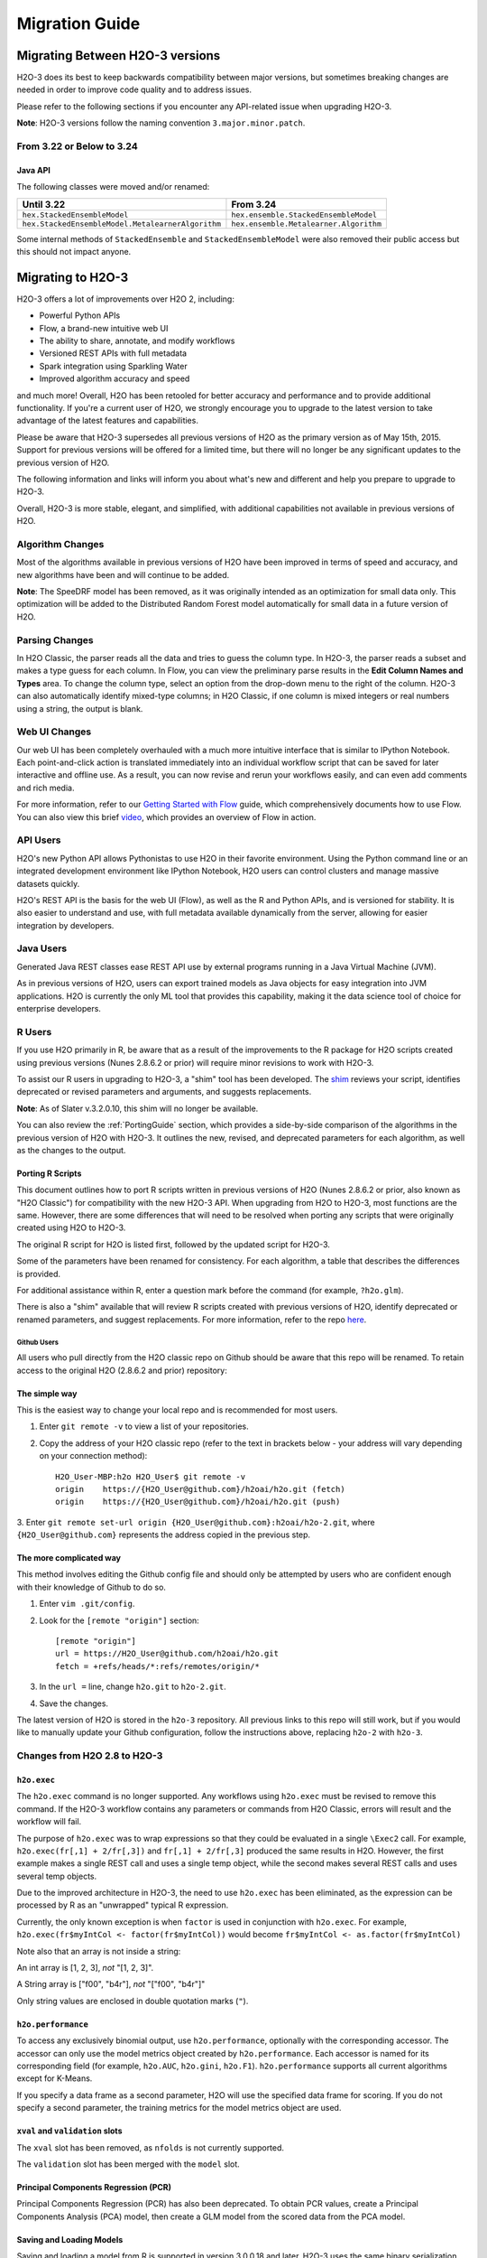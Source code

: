 .. _migration:

Migration Guide
===============

Migrating Between H2O-3 versions
--------------------------------

H2O-3 does its best to keep backwards compatibility between major versions, but sometimes breaking changes are needed in order to improve code quality and to address issues.

Please refer to the following sections if you encounter any API-related issue when upgrading H2O-3.

**Note**: H2O-3 versions follow the naming convention ``3.major.minor.patch``. 

From 3.22 or Below to 3.24
~~~~~~~~~~~~~~~~~~~~~~~~~~

Java API
''''''''

The following classes were moved and/or renamed:

=================================================   ======================================
  Until 3.22                                          From 3.24
=================================================   ======================================
``hex.StackedEnsembleModel``                        ``hex.ensemble.StackedEnsembleModel``
``hex.StackedEnsembleModel.MetalearnerAlgorithm``   ``hex.ensemble.Metalearner.Algorithm``
=================================================   ======================================

Some internal methods of ``StackedEnsemble`` and ``StackedEnsembleModel`` were also removed their public access but this should not impact anyone.

Migrating to H2O-3
------------------

H2O-3 offers a lot of improvements over H2O 2, including:

-  Powerful Python APIs
-  Flow, a brand-new intuitive web UI
-  The ability to share, annotate, and modify workflows
-  Versioned REST APIs with full metadata
-  Spark integration using Sparkling Water
-  Improved algorithm accuracy and speed

and much more! Overall, H2O has been retooled for better accuracy and performance and to provide additional functionality. If you're a current user of H2O, we strongly encourage you to upgrade to the latest version to take advantage of the latest features and capabilities.

Please be aware that H2O-3 supersedes all previous versions of H2O as the primary version as of May 15th, 2015. Support for previous versions will be offered for a limited time, but there will no longer be any significant updates to the previous version of H2O.

The following information and links will inform you about what's new and different and help you prepare to upgrade to H2O-3.

Overall, H2O-3 is more stable, elegant, and simplified, with additional capabilities not available in previous versions of H2O.


Algorithm Changes
~~~~~~~~~~~~~~~~~

Most of the algorithms available in previous versions of H2O have been improved in terms of speed and accuracy, and new algorithms have been and will continue to be added. 

**Note**: The SpeeDRF model has been removed, as it was originally intended as an optimization for small data only. This optimization will be added to the Distributed Random Forest model automatically for small data in a future version of H2O.

Parsing Changes
~~~~~~~~~~~~~~~

In H2O Classic, the parser reads all the data and tries to guess the
column type. In H2O-3, the parser reads a subset and makes a type
guess for each column. In Flow, you can view the preliminary parse
results in the **Edit Column Names and Types** area. To change the
column type, select an option from the drop-down menu to the right of
the column. H2O-3 can also automatically identify mixed-type columns;
in H2O Classic, if one column is mixed integers or real numbers using a
string, the output is blank.


Web UI Changes
~~~~~~~~~~~~~~

Our web UI has been completely overhauled with a much more intuitive
interface that is similar to IPython Notebook. Each point-and-click
action is translated immediately into an individual workflow script that
can be saved for later interactive and offline use. As a result, you can
now revise and rerun your workflows easily, and can even add comments
and rich media.

For more information, refer to our `Getting Started with
Flow <https://github.com/h2oai/h2o-dev/blob/master/h2o-docs/src/product/flow/README.md>`__
guide, which comprehensively documents how to use Flow. You can also
view this brief `video <https://www.youtube.com/watch?v=wzeuFfbW7WE>`__,
which provides an overview of Flow in action.


API Users
~~~~~~~~~

H2O's new Python API allows Pythonistas to use H2O in their favorite
environment. Using the Python command line or an integrated development
environment like IPython Notebook, H2O users can control clusters and
manage massive datasets quickly.

H2O's REST API is the basis for the web UI (Flow), as well as the R and
Python APIs, and is versioned for stability. It is also easier to
understand and use, with full metadata available dynamically from the
server, allowing for easier integration by developers.


Java Users
~~~~~~~~~~

Generated Java REST classes ease REST API use by external programs
running in a Java Virtual Machine (JVM).

As in previous versions of H2O, users can export trained models as Java
objects for easy integration into JVM applications. H2O is currently the
only ML tool that provides this capability, making it the data science
tool of choice for enterprise developers.


R Users
~~~~~~~

If you use H2O primarily in R, be aware that as a result of the
improvements to the R package for H2O scripts created using previous
versions (Nunes 2.8.6.2 or prior) will require minor revisions to work
with H2O-3.

To assist our R users in upgrading to H2O-3, a "shim" tool has been
developed. The
`shim <https://github.com/h2oai/h2o-dev/blob/9795c401b7be339be56b1b366ffe816133cccb9d/h2o-r/h2o-package/R/shim.R>`__
reviews your script, identifies deprecated or revised parameters and
arguments, and suggests replacements.

**Note**: As of Slater v.3.2.0.10, this shim will no longer be available.

You can also review the :ref:`PortingGuide` section, which provides a
side-by-side comparison of the algorithms in the previous version of H2O
with H2O-3. It outlines the new, revised, and deprecated parameters
for each algorithm, as well as the changes to the output.

.. _PortingGuide:

Porting R Scripts
'''''''''''''''''

This document outlines how to port R scripts written in previous
versions of H2O (Nunes 2.8.6.2 or prior, also known as "H2O Classic")
for compatibility with the new H2O-3 API. When upgrading from H2O to
H2O-3, most functions are the same. However, there are some
differences that will need to be resolved when porting any scripts that
were originally created using H2O to H2O-3.

The original R script for H2O is listed first, followed by the updated
script for H2O-3.

Some of the parameters have been renamed for consistency. For each
algorithm, a table that describes the differences is provided.

For additional assistance within R, enter a question mark before the
command (for example, ``?h2o.glm``).

There is also a "shim" available that will review R scripts created with
previous versions of H2O, identify deprecated or renamed parameters, and
suggest replacements. For more information, refer to the repo
`here <https://github.com/h2oai/h2o-dev/blob/d9693a97da939a2b77c24507c8b40a5992192489/h2o-r/h2o-package/R/shim.R>`__.

Github Users
############

All users who pull directly from the H2O classic repo on Github should
be aware that this repo will be renamed. To retain access to the
original H2O (2.8.6.2 and prior) repository:

The simple way
''''''''''''''

This is the easiest way to change your local repo and is recommended for
most users.

1. Enter ``git remote -v`` to view a list of your repositories.
2. Copy the address of your H2O classic repo (refer to the text in brackets
   below - your address will vary depending on your connection method)::

		H2O_User-MBP:h2o H2O_User$ git remote -v
		origin    https://{H2O_User@github.com}/h2oai/h2o.git (fetch)
		origin    https://{H2O_User@github.com}/h2oai/h2o.git (push)

3. Enter ``git remote set-url origin {H2O_User@github.com}:h2oai/h2o-2.git``,
where ``{H2O_User@github.com}`` represents the address copied in the
previous step.

The more complicated way
''''''''''''''''''''''''

This method involves editing the Github config file and should only be
attempted by users who are confident enough with their knowledge of
Github to do so.

1. Enter ``vim .git/config``.
2. Look for the ``[remote "origin"]`` section::

		[remote "origin"]
		url = https://H2O_User@github.com/h2oai/h2o.git
		fetch = +refs/heads/*:refs/remotes/origin/*

3. In the ``url =`` line, change ``h2o.git`` to ``h2o-2.git``. 
4. Save the changes.

The latest version of H2O is stored in the ``h2o-3`` repository. All
previous links to this repo will still work, but if you would like to
manually update your Github configuration, follow the instructions
above, replacing ``h2o-2`` with ``h2o-3``.


Changes from H2O 2.8 to H2O-3
~~~~~~~~~~~~~~~~~~~~~~~~~~~~~

``h2o.exec``
''''''''''''

The ``h2o.exec`` command is no longer supported. Any workflows using
``h2o.exec`` must be revised to remove this command. If the H2O-3
workflow contains any parameters or commands from H2O Classic, errors
will result and the workflow will fail.

The purpose of ``h2o.exec`` was to wrap expressions so that they could
be evaluated in a single ``\Exec2`` call. For example,
``h2o.exec(fr[,1] + 2/fr[,3])`` and ``fr[,1] + 2/fr[,3]`` produced the
same results in H2O. However, the first example makes a single REST call
and uses a single temp object, while the second makes several REST calls
and uses several temp objects.

Due to the improved architecture in H2O-3, the need to use
``h2o.exec`` has been eliminated, as the expression can be processed by
R as an "unwrapped" typical R expression.

Currently, the only known exception is when ``factor`` is used in
conjunction with ``h2o.exec``. For example,
``h2o.exec(fr$myIntCol <- factor(fr$myIntCol))`` would become
``fr$myIntCol <- as.factor(fr$myIntCol)``

Note also that an array is not inside a string:

An int array is [1, 2, 3], *not* "[1, 2, 3]".

A String array is ["f00", "b4r"], *not* "["f00", "b4r"]"

Only string values are enclosed in double quotation marks (``"``).

``h2o.performance``
'''''''''''''''''''

To access any exclusively binomial output, use ``h2o.performance``,
optionally with the corresponding accessor. The accessor can only use
the model metrics object created by ``h2o.performance``. Each accessor
is named for its corresponding field (for example, ``h2o.AUC``,
``h2o.gini``, ``h2o.F1``). ``h2o.performance`` supports all current
algorithms except for K-Means.

If you specify a data frame as a second parameter, H2O will use the
specified data frame for scoring. If you do not specify a second
parameter, the training metrics for the model metrics object are used.

``xval`` and ``validation`` slots
'''''''''''''''''''''''''''''''''

The ``xval`` slot has been removed, as ``nfolds`` is not currently
supported.

The ``validation`` slot has been merged with the ``model`` slot.

Principal Components Regression (PCR)
'''''''''''''''''''''''''''''''''''''

Principal Components Regression (PCR) has also been deprecated. To
obtain PCR values, create a Principal Components Analysis (PCA) model,
then create a GLM model from the scored data from the PCA model.

Saving and Loading Models
'''''''''''''''''''''''''

Saving and loading a model from R is supported in version 3.0.0.18 and
later. H2O-3 uses the same binary serialization method as previous
versions of H2O, but saves the model and its dependencies into a
directory, with each object as a separate file. The ``save_CV`` option
for available in previous versions of H2O has been deprecated, as
``h2o.saveAll`` and ``h2o.loadAll`` are not currently supported. The
following commands are now supported:

-  ``h2o.saveModel``
-  ``h2o.loadModel``

**Algorithm Updates**

-  `GBM`_
-  `GLM`_
-  `K-Means`_
-  `Deep Learning`_
-  `Distributed Random Forest`_

GBM
~~~

N-fold cross-validation and grid search are supported in H2O-3.

Renamed GBM Parameters
''''''''''''''''''''''

The following parameters have been renamed, but retain the same
functions:

+------------------------------+------------------------------+
| H2O Classic Parameter Name   | H2O-3 Parameter Name         |
+==============================+==============================+
| ``data``                     | ``training_frame``           |
+------------------------------+------------------------------+
| ``key``                      | ``model_id``                 |
+------------------------------+------------------------------+
| ``n.trees``                  | ``ntrees``                   |
+------------------------------+------------------------------+
| ``interaction.depth``        | ``max_depth``                |
+------------------------------+------------------------------+
| ``n.minobsinnode``           | ``min_rows``                 |
+------------------------------+------------------------------+
| ``shrinkage``                | ``learn_rate``               |
+------------------------------+------------------------------+
| ``n.bins``                   | ``nbins``                    |
+------------------------------+------------------------------+
| ``validation``               | ``validation_frame``         |
+------------------------------+------------------------------+
| ``balance.classes``          | ``balance_classes``          |
+------------------------------+------------------------------+
| ``max.after.balance.size``   | ``max_after_balance_size``   |
+------------------------------+------------------------------+

Deprecated GBM Parameters
'''''''''''''''''''''''''

The following parameters have been removed:

-  ``group_split``: Bit-set group splitting of categorical variables is
   now the default.
-  ``importance``: Variable importances are now computed automatically
   and displayed in the model output.
-  ``holdout.fraction``: The fraction of the training data to hold out
   for validation is no longer supported.
-  ``grid.parallelism``: Specifying the number of parallel threads to
   run during a grid search is no longer supported.

New GBM Parameters
''''''''''''''''''

The following parameters have been added:

-  ``seed``: A random number to control sampling and initialization when
   ``balance_classes`` is enabled.
-  ``score_each_iteration``: Display error rate information after each
   tree in the requested set is built.
-  ``build_tree_one_node``: Run on a single node to use fewer CPUs.

GBM Algorithm Comparison
''''''''''''''''''''''''

+-----------------------------+--------------------------------------+
| H2O Classic                 | H2O-3                                |
+=============================+======================================+
| ``h2o.gbm <- function(``    | ``h2o.gbm <- function(``             |
+-----------------------------+--------------------------------------+
| ``x,``                      | ``x,``                               |
+-----------------------------+--------------------------------------+
| ``y,``                      | ``y,``                               |
+-----------------------------+--------------------------------------+
| ``data,``                   | ``training_frame,``                  |
+-----------------------------+--------------------------------------+
| ``key = "",``               | ``model_id,``                        |
+-----------------------------+--------------------------------------+
|                             | ``checkpoint``                       |
+-----------------------------+--------------------------------------+
| ``distribution``            | ``distribution``                     |
| ``= multinomial,``          | ``= c("AUTO",``                      |
|                             | ``"gaussian",``                      |
|                             | ``bernoulli",``                      |
|                             | ``"multinomial",``                   |
|                             | ``"poisson", "gamma",``              |
|                             | ``"tweedie"),``                      |
+-----------------------------+--------------------------------------+
|                             | ``tweedie_power = 1.5,``             |
+-----------------------------+--------------------------------------+
| ``n.trees = 10,``           | ``ntrees = 50``                      |
+-----------------------------+--------------------------------------+
| ``interaction.depth = 5,``  | ``max_depth = 5``                    |
+-----------------------------+--------------------------------------+
| ``n.minobsinnode = 10,``    | ``min_rows = 10``                    |
+-----------------------------+--------------------------------------+
| ``shrinkage = 0.1,``        | ``learn_rate = 0.1,``                |
+-----------------------------+--------------------------------------+
|                             | ``sample_rate = 1``                  |
+-----------------------------+--------------------------------------+
|                             | ``col_sample_rate = 1``              |
+-----------------------------+--------------------------------------+
| ``n.bins = 20,``            | ``nbins = 20,``                      |
+-----------------------------+--------------------------------------+
|                             | ``nbins_top_level,``                 |
+-----------------------------+--------------------------------------+
|                             | ``nbins_cats = 1024,``               |
+-----------------------------+--------------------------------------+
| ``validation,``             | ``validation_frame``                 |
|                             | ``= NULL,``                          |
+-----------------------------+--------------------------------------+
| ``balance.classes``         | ``balance_classes``                  |
| ``= FALSE,``                | ``= FALSE,``                         |
+-----------------------------+--------------------------------------+
| ``max.after.balance.size``  | ``max_after_balance_size``           |
| ``= 5,``                    | ``= 1,``                             |
+-----------------------------+--------------------------------------+
|                             | ``seed,``                            |
+-----------------------------+--------------------------------------+
|                             | ``build_tree_one_node``              |
|                             | ``= FALSE,``                         |
+-----------------------------+--------------------------------------+
|                             | ``nfolds = 0,``                      |
+-----------------------------+--------------------------------------+
|                             | ``fold_column = NULL,``              |
+-----------------------------+--------------------------------------+
|                             | ``fold_assignment =``                |
|                             | ``c("AUTO", "Random",``              |
|                             | ``"Modulo"),``                       |
+-----------------------------+--------------------------------------+
|                             | ``keep_cross_validation_predictions``|
|                             | ``= FALSE,``                         |
+-----------------------------+--------------------------------------+
|                             | ``score_each_iterations``            |
|                             | ``= FALSE,``                         |
+-----------------------------+--------------------------------------+
|                             | ``stopping_rounds = 0,``             |
+-----------------------------+--------------------------------------+
|                             | ``stopping_metric``                  |
|                             | ``= c("AUTO", "deviance",``          |
|                             | ``"logloss", "MSE,``                 |
|                             | ``"AUC", "r2",``                     |
|                             | ``"misclassification"),``            |
+-----------------------------+--------------------------------------+
|                             | ``stopping_tolerance``               |
|                             | ``= 0.001,``                         |
+-----------------------------+--------------------------------------+
|                             | ``offset_column = NULL,``            |
+-----------------------------+--------------------------------------+
|                             | ``weights_column = NULL,``           |
+-----------------------------+--------------------------------------+
| ``group_split = TRUE``,     |                                      |
+-----------------------------+--------------------------------------+
| ``importance = FALSE,``     |                                      |
+-----------------------------+--------------------------------------+
| ``holdout.fraction = 0,``   |                                      |
+-----------------------------+--------------------------------------+
| ``class.sampling.factors``  |                                      |
| ``= NULL,``                 |                                      |
+-----------------------------+--------------------------------------+
| ``grid.parallelism = 1)``   |                                      |
+-----------------------------+--------------------------------------+

Output
''''''

The following table provides the component name in H2O, the
corresponding component name in H2O-3 (if supported), and the model
type (binomial, multinomial, or all). Many components are now included
in ``h2o.performance``; for more information, refer to
`h2o.performance`_.

+-----------------------------+---------------------------------------------------------------------------------------+----------------+
| H2O Classic                 | H2O-3                                                                                 | Model Type     |
+=============================+=======================================================================================+================+
| ``@model$priorDistribution``|                                                                                       | ``all``        |
+-----------------------------+---------------------------------------------------------------------------------------+----------------+
| ``@model$params``           | ``@allparameters``                                                                    | ``all``        |
+-----------------------------+---------------------------------------------------------------------------------------+----------------+
| ``@model$err``              | ``@model$scoring_history``                                                            | ``all``        |
+-----------------------------+---------------------------------------------------------------------------------------+----------------+
| ``@model$classification``   |                                                                                       | ``all``        |
+-----------------------------+---------------------------------------------------------------------------------------+----------------+
| ``@model$varimp``           | ``@model$variable_importances``                                                       | ``all``        |
+-----------------------------+---------------------------------------------------------------------------------------+----------------+
| ``@model$confusion``        | ``@model$training_metrics@metrics$cm$table``                                          | ``binomial``   |
|                             |                                                                                       | and            |
|                             |                                                                                       | ``multinomial``|
+-----------------------------+---------------------------------------------------------------------------------------+----------------+
| ``@model$auc``              | ``@model$training_metrics@metrics$AUC``                                               | ``binomial``   |
+-----------------------------+---------------------------------------------------------------------------------------+----------------+
| ``@model$gini``             | ``@model$training_metrics@metrics$Gini``                                              | ``binomial``   |
+-----------------------------+---------------------------------------------------------------------------------------+----------------+
| ``@model$best_cutoff``      |                                                                                       | ``binomial``   |
+-----------------------------+---------------------------------------------------------------------------------------+----------------+
| ``@model$F1``               | ``@model$training_metrics@metrics$thresholds_and_metric_scores$f1``                   | ``binomial``   |
+-----------------------------+---------------------------------------------------------------------------------------+----------------+
| ``@model$F2``               | ``@model$training_metrics@metrics$thresholds_and_metric_scores$f2``                   | ``binomial``   |
+-----------------------------+---------------------------------------------------------------------------------------+----------------+
| ``@model$accuracy``         | ``@model$training_metrics@metrics$thresholds_and_metric_scores$accuracy``             | ``binomial``   |
+-----------------------------+---------------------------------------------------------------------------------------+----------------+
| ``@model$error``            |                                                                                       | ``binomial``   |
+-----------------------------+---------------------------------------------------------------------------------------+----------------+
| ``@model$precision``        | ``@model$training_metrics@metrics$thresholds_and_metric_scores$precision``            | ``binomial``   |
+-----------------------------+---------------------------------------------------------------------------------------+----------------+
| ``@model$recall``           | ``@model$training_metrics@metrics$thresholds_and_metric_scores$recall``               | ``binomial``   |
+-----------------------------+---------------------------------------------------------------------------------------+----------------+
| ``@model$mcc``              | ``@model$training_metrics@metrics$thresholds_and_metric_scores$absolute_MCC``         | ``binomial``   |
+-----------------------------+---------------------------------------------------------------------------------------+----------------+
| ``@model$max_per_class_err``| currently replaced by                                                                 | ``binomial``   |
|                             | ``@model$training_metrics@metrics$thresholds_and_metric_scores$min_per_class_correct``|                |
+-----------------------------+---------------------------------------------------------------------------------------+----------------+


GLM
~~~

Renamed GLM Parameters
''''''''''''''''''''''

The following parameters have been renamed, but retain the same
functions:

+------------------------------+--------------------------+
| H2O Classic Parameter Name   | H2O-3   Parameter Name   |
+==============================+==========================+
| ``data``                     | ``training_frame``       |
+------------------------------+--------------------------+
| ``key``                      | ``model_id``             |
+------------------------------+--------------------------+
| ``nlambda``                  | ``nlambdas``             |
+------------------------------+--------------------------+
| ``lambda.min.ratio``         | ``lambda_min_ratio``     |
+------------------------------+--------------------------+
| ``iter.max``                 | ``max_iterations``       |
+------------------------------+--------------------------+
| ``epsilon``                  | ``beta_epsilon``         |
+------------------------------+--------------------------+

Deprecated GLM Parameters
'''''''''''''''''''''''''

The following parameters have been removed:

-  ``return_all_lambda``: A logical value indicating whether to return
   every model built during the lambda search. (may be re-added)
-  ``higher_accuracy``: For improved accuracy, adjust the
   ``beta_epsilon`` value.
-  ``strong_rules``: Discards predictors likely to have 0 coefficients
   prior to model building. (may be re-added as enabled by default)
-  ``non_negative``: Specify a non-negative response. (may be re-added)
-  ``variable_importances``: Variable importances are now computed
   automatically and displayed in the model output. They have been
   renamed to *Normalized Coefficient Magnitudes*.
-  ``disable_line_search``: This parameter has been deprecated, as it
   was mainly used for testing purposes.
-  ``max_predictors``: Stops training the algorithm if the number of
   predictors exceeds the specified value. (may be re-added)

New GLM Parameters
''''''''''''''''''

The following parameters have been added:

-  ``validation_frame``: Specify the validation dataset.
-  ``solver``: Select IRLSM or LBFGS.

GLM Algorithm Comparison
''''''''''''''''''''''''

+-------------------------------------------+-------------------------------------------------+
| H2O Classic                               | H2O-3                                           |
+===========================================+=================================================+
| ``h2o.glm <- function(``)                 | ``h2o.glm(``                                    |
+-------------------------------------------+-------------------------------------------------+
| ``x,``                                    | ``x,``                                          |
+-------------------------------------------+-------------------------------------------------+
| ``y,``                                    | ``y,``                                          |
+-------------------------------------------+-------------------------------------------------+
| ``data,``                                 | ``training_frame,``                             |
+-------------------------------------------+-------------------------------------------------+
| ``key = "",``                             | ``model_id,``                                   |
+-------------------------------------------+-------------------------------------------------+
|                                           | ``validation_frame = NULL``                     |
+-------------------------------------------+-------------------------------------------------+
| ``iter.max = 100,``                       | ``max_iterations = 50,``                        |
+-------------------------------------------+-------------------------------------------------+
| ``epsilon = 1e-4``                        | ``beta_epsilon = 0``                            |
+-------------------------------------------+-------------------------------------------------+
| ``strong_rules = TRUE,``                  |                                                 |
+-------------------------------------------+-------------------------------------------------+
| ``return_all_lambda = FALSE,``            |                                                 |
+-------------------------------------------+-------------------------------------------------+
| ``intercept = TRUE,``                     | ``intercept = TRUE``                            |
+-------------------------------------------+-------------------------------------------------+
| ``non_negative = FALSE,``                 |                                                 |
+-------------------------------------------+-------------------------------------------------+
|                                           | ``solver = c("IRLSM", "L_BFGS"),``              |
+-------------------------------------------+-------------------------------------------------+
| ``standardize = TRUE,``                   | ``standardize = TRUE,``                         |
+-------------------------------------------+-------------------------------------------------+
| ``family,``                               | ``family = c("gaussian", "binomial",``          |
|                                           | ``multinomial", "poisson", "gamma", "tweedie")``|
+-------------------------------------------+-------------------------------------------------+
| ``link,``                                 | ``link = c("family_default", "identity",``      |
|                                           | ``"logit", "log", "inverse", "tweedie"),``      |
+-------------------------------------------+-------------------------------------------------+
| ``tweedie.p = ifelse(family ==``          | ``tweedie_variariance_power = NaN,``            |
| ``tweedie, 1.5, NA_real_)``               |                                                 |
+-------------------------------------------+-------------------------------------------------+
|                                           | ``tweedie_link_power = NaN``                    |
+-------------------------------------------+-------------------------------------------------+
| ``alpha = 0.5,``                          | ``alpha = 0.5,``                                |
+-------------------------------------------+-------------------------------------------------+
| ``prior = NULL``                          | ``prior = 0.0,``                                |
+-------------------------------------------+-------------------------------------------------+
| ``lambda = 1e-5,``                        | ``lambda = 1e-5,``                              |
+-------------------------------------------+-------------------------------------------------+
| ``lambda_search = FALSE,``                | ``lambda_search = FALSE,``                      |
+-------------------------------------------+-------------------------------------------------+
| ``nlambda = -1,``                         | ``nlambdas = -1,``                              |
+-------------------------------------------+-------------------------------------------------+
| ``lambda.min.ratio = -1,``                | ``lambda_min_ration = 1.0,``                    |
+-------------------------------------------+-------------------------------------------------+
| ``use_all_factor_levels = FALSE``         | ``use_all_factor_levels = FALSE``               |
+-------------------------------------------+-------------------------------------------------+
| ``nfolds = 0,``                           | ``nfolds = 0,``                                 |
+-------------------------------------------+-------------------------------------------------+
|                                           | ``fold_column = NULL,``                         |
+-------------------------------------------+-------------------------------------------------+
|                                           | ``fold_assignment = c("AUTO", "Random",``       |
|                                           | ``Modulo"),``                                   |
+-------------------------------------------+-------------------------------------------------+
|                                           | ``keep_cross_validation_predictions = FALSE,``  |
+-------------------------------------------+-------------------------------------------------+
| ``beta_constraints = NULL,``              | ``beta_constraints = NULL)``                    |
+-------------------------------------------+-------------------------------------------------+
| ``higher_accuracy = FALSE,``              |                                                 |
+-------------------------------------------+-------------------------------------------------+
| ``variable_importances = FALSE,``         |                                                 |
+-------------------------------------------+-------------------------------------------------+
| ``disable_line_search = FALSE,``          |                                                 |
+-------------------------------------------+-------------------------------------------------+
| ``offset = NULL,``                        | ``offset_column = NULL,``                       |
+-------------------------------------------+-------------------------------------------------+
|                                           | ``weights_column = NULL,``                      |
+-------------------------------------------+-------------------------------------------------+
|                                           | ``intercept = TRUE,``                           |
+-------------------------------------------+-------------------------------------------------+
| ``max_predictors = -1)``                  | ``max_active_predictors = -1)``                 |
+-------------------------------------------+-------------------------------------------------+

Output
''''''

The following table provides the component name in H2O, the
corresponding component name in H2O-3 (if supported), and the model
type (binomial, multinomial, or all). Many components are now included
in ``h2o.performance``; for more information, refer to
`h2o.performance`_.

+----------------------------------+------------------------------------------------+----------------+
| H2O Classic                      | H2O-3                                          | Model Type     |
+==================================+================================================+================+
| ``@model$params``                | ``@allparameters``                             | ``all``        |
+----------------------------------+------------------------------------------------+----------------+
| ``@model$coefficients``          | ``@model$coefficients``                        | ``all``        |
+----------------------------------+------------------------------------------------+----------------+
| ``@model$nomalized_coefficients``| ``@model$coefficients_table$norm_coefficients``| ``all``        |
+----------------------------------+------------------------------------------------+----------------+
| ``@model$rank``                  | ``@model$rank``                                | ``all``        |
+----------------------------------+------------------------------------------------+----------------+
| ``@model$iter``                  | ``@model$iter``                                | ``all``        |
+----------------------------------+------------------------------------------------+----------------+
| ``@model$lambda``                |                                                | ``all``        |
+----------------------------------+------------------------------------------------+----------------+
| ``@model$deviance``              | ``@model$residual_deviance``                   | ``all``        |
+----------------------------------+------------------------------------------------+----------------+
| ``@model$null.deviance``         | ``@model$null_deviance``                       | ``all``        |
+----------------------------------+------------------------------------------------+----------------+
| ``@model$df.residual``           | ``@model$residual_degrees_of_freedom``         | ``all``        |
+----------------------------------+------------------------------------------------+----------------+
| ``@model$df.null``               | ``@model$null_degrees_of_freedom``             | ``all``        |
+----------------------------------+------------------------------------------------+----------------+
| ``@model$aic``                   | ``@model$AIC``                                 | ``all``        |
+----------------------------------+------------------------------------------------+----------------+
| ``@model$train.err``             |                                                | ``binomial``   |
+----------------------------------+------------------------------------------------+----------------+
| ``@model$prior``                 |                                                | ``binomial``   |
+----------------------------------+------------------------------------------------+----------------+
| ``@model$thresholds``            | ``@model$threshold``                           | ``binomial``   |
+----------------------------------+------------------------------------------------+----------------+
| ``@model$best_threshold``        |                                                | ``binomial``   |
+----------------------------------+------------------------------------------------+----------------+
| ``@model$auc``                   | ``@model$AUC``                                 | ``binomial``   |
+----------------------------------+------------------------------------------------+----------------+
| ``@model$confusion``             |                                                | ``binomial``   |
+----------------------------------+------------------------------------------------+----------------+

K-Means
~~~~~~~

Renamed K-Means Parameters
''''''''''''''''''''''''''

The following parameters have been renamed, but retain the same
functions:

+------------------------------+--------------------------+
| H2O Classic Parameter Name   | H2O-3 Parameter Name     |
+==============================+==========================+
| ``data``                     | ``training_frame``       |
+------------------------------+--------------------------+
| ``key``                      | ``model_id``             |
+------------------------------+--------------------------+
| ``centers``                  | ``k``                    |
+------------------------------+--------------------------+
| ``cols``                     | ``x``                    |
+------------------------------+--------------------------+
| ``iter.max``                 | ``max_iterations``       |
+------------------------------+--------------------------+
| ``normalize``                | ``standardize``          |
+------------------------------+--------------------------+

**Note** In H2O, the ``normalize`` parameter was disabled by default.
The ``standardize`` parameter is enabled by default in H2O-3 to
provide more accurate results for datasets containing columns with large
values.

New K-Means Parameters
''''''''''''''''''''''

The following parameters have been added:

-  ``user`` has been added as an additional option for the ``init``
   parameter. Using this parameter forces the K-Means algorithm to start
   at the user-specified points.
-  ``user_points``: Specify starting points for the K-Means algorithm.

K-Means Algorithm Comparison
''''''''''''''''''''''''''''

+-------------------------------+-----------------------------------------------------------------+
| H2O Classic                   | H2O-3                                                           |
+===============================+=================================================================+
| ``h2o.kmeans <- function(``   | ``h2o.kmeans(``                                                 |
+-------------------------------+-----------------------------------------------------------------+
| ``data,``                     | ``training_frame,``                                             |
+-------------------------------+-----------------------------------------------------------------+
| ``cols = '',``                | ``x,``                                                          |
+-------------------------------+-----------------------------------------------------------------+
| ``centers,``                  | ``k,``                                                          |
+-------------------------------+-----------------------------------------------------------------+
| ``key = "",``                 | ``model_id,``                                                   |
+-------------------------------+-----------------------------------------------------------------+
| ``iter.max = 10,``            | ``max_iterations = 1000,``                                      |
+-------------------------------+-----------------------------------------------------------------+
| ``normalize = FALSE,``        | ``standardize = TRUE,``                                         |
+-------------------------------+-----------------------------------------------------------------+
| ``init = "none", seed=0,``    | ``init = c("Furthest","Random", "PlusPlus"), seed, nfolds = 0,``|
+-------------------------------+-----------------------------------------------------------------+
|                               | ``fold_column = NULL,``                                         |
+-------------------------------+-----------------------------------------------------------------+
|                               | ``fold_assignment = c("AUTO", "Random", "Modulo"),``            |
+-------------------------------+-----------------------------------------------------------------+
|                               | ``keep_cross_validation_predictions = FALSE)``                  |
+-------------------------------+-----------------------------------------------------------------+

Output
''''''

The following table provides the component name in H2O and the
corresponding component name in H2O-3 (if supported).

+---------------------------+-------------------------------+
| H2O Classic               | H2O-3                         |
+===========================+===============================+
| ``@model$params``         | ``@allparameters``            |
+---------------------------+-------------------------------+
| ``@model$centers``        | ``@model$centers``            |
+---------------------------+-------------------------------+
| ``@model$tot.withinss``   | ``@model$tot_withinss``       |
+---------------------------+-------------------------------+
| ``@model$size``           | ``@model$size``               |
+---------------------------+-------------------------------+
| ``@model$iter``           | ``@model$iterations``         |
+---------------------------+-------------------------------+
|                           | ``@model$_scoring_history``   |
+---------------------------+-------------------------------+
|                           | ``@model$_model_summary``     |
+---------------------------+-------------------------------+


Deep Learning
~~~~~~~~~~~~~

**Note**: If the results in the confusion matrix are incorrect, verify
that ``score_training_samples`` is equal to 0. By default, only the
first 10,000 rows are included.

Renamed Deep Learning Parameters
''''''''''''''''''''''''''''''''

The following parameters have been renamed, but retain the same
functions:

+---------------------------------------+--------------------------------------+
| H2O Classic Parameter Name            | H2O-3 Parameter Name                 |
+=======================================+======================================+
| ``data``                              | ``training_frame``                   |
+---------------------------------------+--------------------------------------+
| ``key``                               | ``model_id``                         |
+---------------------------------------+--------------------------------------+
| ``validation``                        | ``validation_frame``                 |
+---------------------------------------+--------------------------------------+
| ``class.sampling.factors``            | ``class_sampling_factors``           |
+---------------------------------------+--------------------------------------+
| ``override_with_best_model``          | ``overwrite_with_best_model``        |
+---------------------------------------+--------------------------------------+
| ``dlmodel@model$valid_class_error``   | ``@model$validation_metrics@$MSE``   |
+---------------------------------------+--------------------------------------+

Deprecated DL Parameters
''''''''''''''''''''''''

The following parameters have been removed:

-  ``classification``: Classification is now inferred from the data
   type.
-  ``holdout_fraction``: Fraction of the training data to hold out for
   validation.
-  ``dlmodel@model$best_cutoff``: This output parameter has been
   removed.

New DL Parameters
'''''''''''''''''

The following parameters have been added:

-  ``export_weights_and_biases``: An additional option allowing users to
   export the raw weights and biases as H2O frames.

The following options for the ``loss`` parameter have been added:

-  ``absolute``: Provides strong penalties for mispredictions
-  ``huber``: Can improve results for regression

DL Algorithm Comparison
'''''''''''''''''''''''

+-------------------------------------+-----------------------------------------------+
| H2O Classic                         | H2O-3                                         |
+=====================================+===============================================+
| ``h2o.deeplearning <- function(x,`` | ``h2o.deeplearning (x,``                      |
+-------------------------------------+-----------------------------------------------+
| ``y,``                              | ``y,``                                        |
+-------------------------------------+-----------------------------------------------+
| ``data,``                           | ``training_frame,``                           |
+-------------------------------------+-----------------------------------------------+
| ``key = "",``                       | ``model_id = "",``                            |
+-------------------------------------+-----------------------------------------------+
| ``override_with_best_model,``       | ``overwrite_with_best_model = true,``         |
+-------------------------------------+-----------------------------------------------+
| ``classification = TRUE,``          |                                               |
+-------------------------------------+-----------------------------------------------+
| ``nfolds = 0,``                     | ``nfolds = 0``                                |
+-------------------------------------+-----------------------------------------------+
| ``validation,``                     | ``validation_frame,``                         |
+-------------------------------------+-----------------------------------------------+
| ``holdout_fraction = 0,``           |                                               |
+-------------------------------------+-----------------------------------------------+
| ``checkpoint = " "``                | ``checkpoint,``                               |
+-------------------------------------+-----------------------------------------------+
| ``autoencoder,``                    | ``autoencoder = false,``                      |
+-------------------------------------+-----------------------------------------------+
| ``use_all_factor_levels,``          | ``use_all_factor_levels = true``              |
+-------------------------------------+-----------------------------------------------+
| ``activation,``                     | ``_activation = c("Rectifier", "Tanh",``      |
|                                     | ``"TanhWithDropout", "RectifierWithDropout",``|
|                                     | ``"Maxout", "MaxoutWithDropout"),``           |
+-------------------------------------+-----------------------------------------------+
| ``hidden,``                         | ``hidden= c(200, 200,)``                      |
+-------------------------------------+-----------------------------------------------+
| ``epochs,``                         | ``epochs = 10.0,``                            |
+-------------------------------------+-----------------------------------------------+
| ``train_samples_per_iteration,``    | ``train_samples_per_iteration = -2,``         |
+-------------------------------------+-----------------------------------------------+
|                                     | ``target_ratio_comm_to_comp = 0.05``          |
+-------------------------------------+-----------------------------------------------+
| ``seed,``                           | ``_seed,``                                    |
+-------------------------------------+-----------------------------------------------+
| ``adaptive_rate,``                  | ``adaptive_rate = true,``                     |
+-------------------------------------+-----------------------------------------------+
| ``rho,``                            | ``rho = 0.99,``                               |
+-------------------------------------+-----------------------------------------------+
| ``epsilon,``                        | ``epsilon = 1e-08,``                          |
+-------------------------------------+-----------------------------------------------+
| ``rate,``                           | ``rate = .005,``                              |
+-------------------------------------+-----------------------------------------------+
| ``rate_annealing``                  | ``rate_annealing = 1e-06,``                   |
+-------------------------------------+-----------------------------------------------+
| ``rate_decay,``                     | ``rate_decay = 1.0,``                         |
+-------------------------------------+-----------------------------------------------+
| ``momentum_start,``                 | ``momentum_start = 0,``                       |
+-------------------------------------+-----------------------------------------------+
| ``momentum_ramp,``                  | ``momentum_ramp = 1e+06,``                    |
+-------------------------------------+-----------------------------------------------+
| ``momentum_stable,``                | ``momentum_stable = 0,``                      |
+-------------------------------------+-----------------------------------------------+
| ``nesterov_accelerated_gradient,``  | ``nesterov_accelerated_gradient = true,``     |
+-------------------------------------+-----------------------------------------------+
| ``input_dropout_ratio,``            | ``input_dropout_ratio = 0.0,``                |
+-------------------------------------+-----------------------------------------------+
| ``hidden_dropout_ratios,``          | ``hidden_dropout_ratios,``                    |
+-------------------------------------+-----------------------------------------------+
| ``l1,``                             | ``l1 = 0.0,``                                 |
+-------------------------------------+-----------------------------------------------+
| ``l2,``                             | ``l2 = 0.0,``                                 |
+-------------------------------------+-----------------------------------------------+
| ``max_w2,``                         | ``max_w2 = Inf,``                             |
+-------------------------------------+-----------------------------------------------+
| ``initial_weight_distribution,``    | ``initial_weight_distribution =``             |
|                                     | ``c("UniformAdaptive", "Uniform", "Normal"),``|
+-------------------------------------+-----------------------------------------------+
| ``initial_weight_scale,``           | ``initial_weight_scale = 1.0,``               |
+-------------------------------------+-----------------------------------------------+
| ``loss,``                           | ``loss = "Automatic", "Cross Entropy",``      |
|                                     | ``"Quadratic", "Absolute", "Huber"),``        |
+-------------------------------------+-----------------------------------------------+
|                                     | ``distribution = c("AUTO", "gaussian", ``     |
|                                     | ``"bernoulli", "multinomial", "poisson",``    |
|                                     | ``"gamma", "tweedie", "laplace", "huber"),``  |
+-------------------------------------+-----------------------------------------------+
|                                     | ``tweedie_power = 1.5,``                      |
+-------------------------------------+-----------------------------------------------+
| ``score_interval,``                 | ``score_interval = 5,``                       |
+-------------------------------------+-----------------------------------------------+
| ``score_training_samples,``         | ``score_training_samples = 10000l,``          |
+-------------------------------------+-----------------------------------------------+
| ``score_validation_samples,``       | ``score_validation_samples = 0l,``            |
+-------------------------------------+-----------------------------------------------+
| ``score_duty_cycle,``               | ``score_duty_cycle = 0.1,``                   |
+-------------------------------------+-----------------------------------------------+
| ``classification_stop,``            | ``classification_stop = 011``                 |
+-------------------------------------+-----------------------------------------------+
| ``regression_stop,``                | ``regression_stop = 1e-6,``                   |
+-------------------------------------+-----------------------------------------------+
|                                     | ``stopping_rounds = 5,``                      |
+-------------------------------------+-----------------------------------------------+
|                                     | ``stopping_metric = c("AUTO", "deviance",``   |
|                                     | ``"logloss", "MSE", "AUC", "r2",``            |
|                                     | ``"misclassification),``                      |
+-------------------------------------+-----------------------------------------------+
|                                     | ``stopping_tolerance = 0,``                   |
+-------------------------------------+-----------------------------------------------+
| ``quiet_mode,``                     | ``quiet_mode = falese,``                      |
+-------------------------------------+-----------------------------------------------+
| ``max_confusion_matrix_size,``      | ``max_confusion_matrix_size,``                |
+-------------------------------------+-----------------------------------------------+
| ``max_hit_ratio_k,``                | ``max_hit_ratio_k,``                          |
+-------------------------------------+-----------------------------------------------+
| ``balance_clases,``                 | ``balance_classes = false,``                  |
+-------------------------------------+-----------------------------------------------+
| ``class_sampling_factors,``         | ``class_sampling_factors,``                   |
+-------------------------------------+-----------------------------------------------+
| ``max_after_balance_size,,``        | ``max_after_balance_size,``                   |
+-------------------------------------+-----------------------------------------------+
| ``score_validation_sampling,``      | ``score_validation_sampling,``                |
+-------------------------------------+-----------------------------------------------+
| ``diagnostics,``                    | ``diagnostics = true,``                       |
+-------------------------------------+-----------------------------------------------+
| ``variable_importances,``           | ``variable_importances = false,``             |
+-------------------------------------+-----------------------------------------------+
| ``fast_mode,``                      | ``fast_mode = true,``                         |
+-------------------------------------+-----------------------------------------------+
| ``ignore_const_cols,``              | ``ignore_const_cols = true,``                 |
+-------------------------------------+-----------------------------------------------+
| ``force_load_balance,``             | ``force_load_balance = true,``                |
+-------------------------------------+-----------------------------------------------+
| ``replicate_training_data,``        | ``replicate_training_data = true,``           |
+-------------------------------------+-----------------------------------------------+
| ``single_node_mode,``               | ``single_node_mode = false,``                 |
+-------------------------------------+-----------------------------------------------+
| ``shuffle_training_data,``          | ``shuffle_training_data = false,``            |
+-------------------------------------+-----------------------------------------------+
| ``sparse,``                         | ``sparse = false,``                           |
+-------------------------------------+-----------------------------------------------+
| ``col_major,``                      | ``col_major = false,``                        |
+-------------------------------------+-----------------------------------------------+
| ``max_categorical_features,``       | ``max_categorical_features,``                 |
+-------------------------------------+-----------------------------------------------+
| ``reproducible)``                   | ``reproducible = FALSE,``                     |
+-------------------------------------+-----------------------------------------------+
| ``average_activation``              | ``average_activatin = 0,``                    |
+-------------------------------------+-----------------------------------------------+
|                                     | ``sparsity_beta = 0``                         |
+-------------------------------------+-----------------------------------------------+
|                                     | ``export_weights_and_biases = FALSE,``        |
+-------------------------------------+-----------------------------------------------+
|                                     | ``offset_column = NULL,``                     |
+-------------------------------------+-----------------------------------------------+
|                                     | ``weights_column = NULL,``                    |
+-------------------------------------+-----------------------------------------------+
|                                     | ``nfolds = 0,``                               |
+-------------------------------------+-----------------------------------------------+
|                                     | ``fold_column = NULL,``                       |
+-------------------------------------+-----------------------------------------------+
|                                     | ``fold_assignment = c("AUTO", "Random",``     |
|                                     | ``Modulo"),``                                 |
+-------------------------------------+-----------------------------------------------+
|                                     | ``keep_cross_validation_predictions = FALSE)``|
+-------------------------------------+-----------------------------------------------+

Output
''''''

The following table provides the component name in H2O, the
corresponding component name in H2O-3 (if supported), and the model
type (binomial, multinomial, or all). Many components are now included
in ``h2o.performance``; for more information, refer to
`h2o.performance`_.

+------------------------------+----------------------------------------------+----------------+
| H2O Classic                  | H2O-3                                        | Model Type     |
+==============================+==============================================+================+
| ``@model$priorDistribution`` |                                              | ``all``        |
+------------------------------+----------------------------------------------+----------------+
| ``@model$params``            | ``@allparameters``                           | ``all``        |
+------------------------------+----------------------------------------------+----------------+
| ``@model$train_class_error`` | ``@model$training_metrics@metrics@$MSE``     | ``all``        |
+------------------------------+----------------------------------------------+----------------+
| ``@model$valid_class_error`` | ``model$validation_metrics@$MSE``            | ``all``        |
+------------------------------+----------------------------------------------+----------------+
| ``@model$varimp``            | ``@model$_variable_importances``             | ``all``        |
+------------------------------+----------------------------------------------+----------------+
| ``@model$confusion``         | ``@model$training_metrics@metrics$cm$table`` | ``binomial``   |
|                              |                                              | and            |
|                              |                                              | ``multinomial``|
+------------------------------+----------------------------------------------+----------------+
| ``@model$train_auc``         | ``@model$train_AUC``                         | ``binomial``   |
+------------------------------+----------------------------------------------+----------------+
|                              | ``@model$_validation_metrics``               | ``all``        |
+------------------------------+----------------------------------------------+----------------+
|                              | ``@model$_model_summary``                    | ``all``        |
+------------------------------+----------------------------------------------+----------------+
|                              | ``@model$_scoring_history``                  | ``all``        |
+------------------------------+----------------------------------------------+----------------+


Distributed Random Forest
~~~~~~~~~~~~~~~~~~~~~~~~~

Changes to DRF in H2O-3
'''''''''''''''''''''''

Distributed Random Forest (DRF) was represented as ``h2o.randomForest(type="BigData", ...)`` in H2O Classic. In H2O Classic, SpeeDRF (``type="fast"``) was not as accurate, especially for complex data with categoricals, and did not address regression problems. DRF (``type="BigData"``) was at least as accurate as SpeeDRF (``type="fast"``) and was the only algorithm that scaled to big data (data too large to fit on a single node). In H2O-3, we improved the performance of DRF so that the data fits on a single node (optimally, for all cases), which will make SpeeDRF obsolete. Ultimately, the goal is provide a single algorithm that provides the "best of both worlds" for all datasets and use cases. Please note that H2O does not currently support the ability to specify the number of trees when using ``h2o.predict`` for a DRF model.

**Note**: H2O-3 only supports DRF. SpeeDRF is no longer supported. The
functionality of DRF in H2O-3 is similar to DRF functionality in H2O.

Renamed DRF Parameters
''''''''''''''''''''''

The following parameters have been renamed, but retain the same
functions:

+------------------------------+------------------------------+
| H2O Classic Parameter Name   | H2O-3 Parameter Name         |
+==============================+==============================+
| ``data``                     | ``training_frame``           |
+------------------------------+------------------------------+
| ``key``                      | ``model_id``                 |
+------------------------------+------------------------------+
| ``validation``               | ``validation_frame``         |
+------------------------------+------------------------------+
| ``sample.rate``              | ``sample_rate``              |
+------------------------------+------------------------------+
| ``ntree``                    | ``ntrees``                   |
+------------------------------+------------------------------+
| ``depth``                    | ``max_depth``                |
+------------------------------+------------------------------+
| ``balance.classes``          | ``balance_classes``          |
+------------------------------+------------------------------+
| ``score.each.iteration``     | ``score_each_iteration``     |
+------------------------------+------------------------------+
| ``class.sampling.factors``   | ``class_sampling_factors``   |
+------------------------------+------------------------------+
| ``nodesize``                 | ``min_rows``                 |
+------------------------------+------------------------------+

Deprecated DRF Parameters
'''''''''''''''''''''''''

The following parameters have been removed:

-  ``classification``: This is now automatically inferred from the
   response type. To achieve classification with a 0/1 response column,
   explicitly convert the response to a factor (``as.factor()``).
-  ``importance``: Variable importances are now computed automatically
   and displayed in the model output.
-  ``holdout.fraction``: Specifying the fraction of the training data to
   hold out for validation is no longer supported.
-  ``doGrpSplit``: The bit-set group splitting of categorical variables
   is now the default.
-  ``verbose``: Infonrmation about tree splits and extra statistics is
   now included automatically in the stdout.
-  ``oobee``: The out-of-bag error estimate is now computed
   automatically (if no validation set is specified).
-  ``stat.type``: This parameter was used for SpeeDRF, which is no
   longer supported.
-  ``type``: This parameter was used for SpeeDRF, which is no longer
   supported.

New DRF Parameters
''''''''''''''''''

The following parameter has been added:

-  ``build_tree_one_node``: Run on a single node to use fewer CPUs.

DRF Algorithm Comparison
''''''''''''''''''''''''

+------------------------------------+---------------------------------------+
| H2O Classic                        | H2O-3                                 |
+====================================+=======================================+
| ``h2o.randomForest <- function(x,``| ``h2o.randomForest <- function(``     |
+------------------------------------+---------------------------------------+
| ``x,``                             | ``x,``                                |
+------------------------------------+---------------------------------------+
| ``y,``                             | ``y,``                                |
+------------------------------------+---------------------------------------+
| ``data,``                          | ``training_frame,``                   |
+------------------------------------+---------------------------------------+
| ``key="",``                        | ``model_id,``                         |
+------------------------------------+---------------------------------------+
| ``validation,``                    | ``validation_frame,``                 |
+------------------------------------+---------------------------------------+
| ``mtries = -1,``                   | ``mtries = -1,``                      |
+------------------------------------+---------------------------------------+
| ``sample.rate=2/3,``               | ``sample_rate = 0.632,``              |
+------------------------------------+---------------------------------------+
|                                    | ``build_tree_one_node = FALSE,``      |
+------------------------------------+---------------------------------------+
| ``ntree=50``                       | ``ntrees=50,``                        |
+------------------------------------+---------------------------------------+
| ``depth=20,``                      | ``max_depth = 20,``                   |
+------------------------------------+---------------------------------------+
|                                    | ``min_rows = 1,``                     |
+------------------------------------+---------------------------------------+
| ``nbins=20,``                      | ``nbins = 20,``                       |
+------------------------------------+---------------------------------------+
|                                    | ``nbins_top_level,``                  |
+------------------------------------+---------------------------------------+
|                                    | ``nbins_cats = 1024,``                |
+------------------------------------+---------------------------------------+
|                                    | ``binomial_double_trees = FALSE,``    |
+------------------------------------+---------------------------------------+
| ``balance.classes = FALSE,``       | ``balance_classes = FALSE,``          |
+------------------------------------+---------------------------------------+
| ``seed = -1,``                     | ``seed``                              |
+------------------------------------+---------------------------------------+
| ``nodesize = 1,``                  |                                       |
+------------------------------------+---------------------------------------+
| ``classification = TRUE,``         |                                       |
+------------------------------------+---------------------------------------+
| ``importance=FALSE,``              |                                       |
+------------------------------------+---------------------------------------+
|                                    | ``weights_column = NULL,``            |
+------------------------------------+---------------------------------------+
| ``nfolds=0,``                      | ``nfolds = 0,``                       |
+------------------------------------+---------------------------------------+
|                                    | ``fold_column = NULL,``               |
+------------------------------------+---------------------------------------+
|                                    | ``fold_assignment = c("AUTO",``       |
|                                    | ``"Random", "Module"),``              |
+------------------------------------+---------------------------------------+
|                                    | ``keep_cross_validation_predictions`` |
|                                    | ``= FALSE,``                          |
+------------------------------------+---------------------------------------+
|                                    | ``score_each_iteration = FALSE,``     |
+------------------------------------+---------------------------------------+
|                                    | ``stopping_rounds = 0,``              |
+------------------------------------+---------------------------------------+
|                                    | ``stopping_metric = c("AUTO",``       |
|                                    | ``"deviance", "logloss", "MSE",``     |
|                                    | ``"AUC", "r2", "misclassification"),``|
+------------------------------------+---------------------------------------+
|                                    | ``stopping_tolerance = 0.001)``       |
+------------------------------------+---------------------------------------+
| ``holdout.fraction = 0,``          |                                       |
+------------------------------------+---------------------------------------+
| ``max.after.balance.size = 5,``    | ``max_after_balance_size,``           |
+------------------------------------+---------------------------------------+
| ``class.sampling.factors = NULL,`` |                                       |
+------------------------------------+---------------------------------------+
| ``doGrpSplit = TRUE,``             |                                       |
+------------------------------------+---------------------------------------+
| ``verbose = FALSE,``               |                                       |
+------------------------------------+---------------------------------------+
| ``oobee = TRUE,``                  |                                       |
+------------------------------------+---------------------------------------+
| ``stat.type = "ENTROPY,"``         |                                       |
+------------------------------------+---------------------------------------+
| ``type = "fast")``                 |                                       |
+------------------------------------+---------------------------------------+

Output
''''''

The following table provides the component name in H2O, the
corresponding component name in H2O-3 (if supported), and the model
type (binomial, multinomial, or all). Many components are now included
in ``h2o.performance``; for more information, refer to
`h2o.performance`_.

+------------------------------+---------------------------------------------------------------------------------------+----------------+
| H2O Classic                  | H2O-3                                                                                 | Model Type     |
+==============================+=======================================================================================+================+
| ``@model$priorDistribution`` |                                                                                       | ``all``        |
+------------------------------+---------------------------------------------------------------------------------------+----------------+
| ``@model$params``            | ``@allparameters``                                                                    | ``all``        |
+------------------------------+---------------------------------------------------------------------------------------+----------------+
| ``@model$mse``               | ``@model$scoring_history``                                                            | ``all``        |
+------------------------------+---------------------------------------------------------------------------------------+----------------+
| ``@model$forest``            | ``@model$model_summary``                                                              | ``all``        |
+------------------------------+---------------------------------------------------------------------------------------+----------------+
| ``@model$classification``    |                                                                                       | ``all``        |
+------------------------------+---------------------------------------------------------------------------------------+----------------+
| ``@model$varimp``            | ``@model$variable_importances``                                                       | ``all``        |
+------------------------------+---------------------------------------------------------------------------------------+----------------+
| ``@model$confusion``         | ``@model$training_metrics@metrics$cm$table``                                          | ``binomial``   |
|                              |                                                                                       | and            |
|                              |                                                                                       | ``multinomial``|
+------------------------------+---------------------------------------------------------------------------------------+----------------+
| ``@model$auc``               | ``@model$training_metrics@metrics$AUC``                                               | ``binomial``   |
+------------------------------+---------------------------------------------------------------------------------------+----------------+
| ``@model$gini``              | ``@model$training_metrics@metrics$Gini``                                              | ``binomial``   |
+------------------------------+---------------------------------------------------------------------------------------+----------------+
| ``@model$best_cutoff``       |                                                                                       | ``binomial``   |
+------------------------------+---------------------------------------------------------------------------------------+----------------+
| ``@model$F1``                | ``@model$training_metrics@metrics$thresholds_and_metric_scores$f1``                   | ``binomial``   |
+------------------------------+---------------------------------------------------------------------------------------+----------------+
| ``@model$F2``                | ``@model$training_metrics@metrics$thresholds_and_metric_scores$f2``                   | ``binomial``   |
+------------------------------+---------------------------------------------------------------------------------------+----------------+
| ``@model$accuracy``          | ``@model$training_metrics@metrics$thresholds_and_metric_scores$accuracy``             | ``binomial``   |
+------------------------------+---------------------------------------------------------------------------------------+----------------+
| ``@model$Error``             | ``@model$Error``                                                                      | ``binomial``   |
+------------------------------+---------------------------------------------------------------------------------------+----------------+
| ``@model$precision``         | ``model$training_metrics@metrics$thresholds_and_metric_scores$precision``             | ``binomial``   |
+------------------------------+---------------------------------------------------------------------------------------+----------------+
| ``@model$recall``            | ``model$training_metrics@metrics$thresholds_and_metric_scores$recall``                | ``binomial``   |
+------------------------------+---------------------------------------------------------------------------------------+----------------+
| ``@model$mcc``               | ``model$training_metrics@metrics$thresholds_and_metric_scores$absolute_MCC``          | ``binomial``   |
+------------------------------+---------------------------------------------------------------------------------------+----------------+
| ``@model$max_per_class_err`` | currently replaced by                                                                 | ``binomial``   |
|                              | ``@model$training_metrics@metrics$thresholds_and_metric_scores$min_per_class_correct``|                |
+------------------------------+---------------------------------------------------------------------------------------+----------------+
